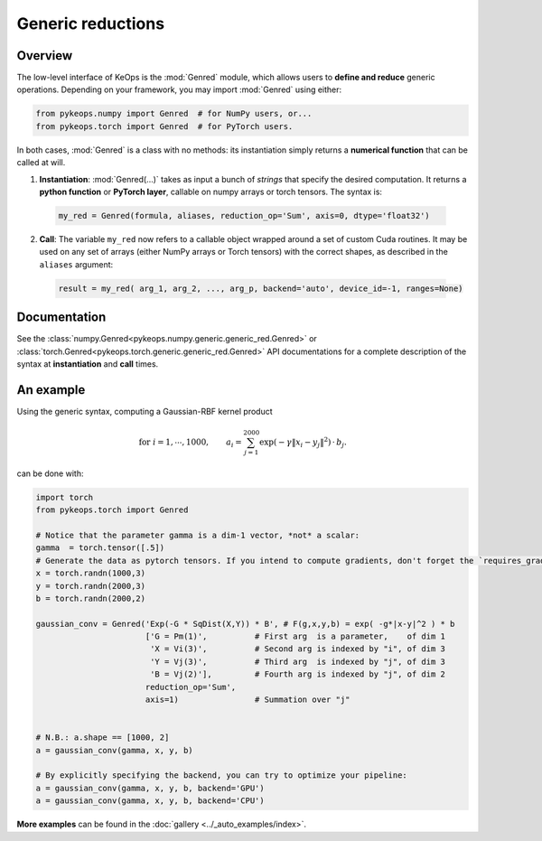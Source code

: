 .. _`part.genred`:

Generic reductions
##################

Overview
========

The low-level interface of KeOps is the :mod:`Genred` module, which allows users to **define and reduce** generic operations. Depending on your framework, you may import :mod:`Genred` using either:

.. code-block:: python

    from pykeops.numpy import Genred  # for NumPy users, or...
    from pykeops.torch import Genred  # for PyTorch users.
    
In both cases, :mod:`Genred` is a class with no methods: its instantiation simply returns a **numerical function** that can be called at will.

1. **Instantiation**: :mod:`Genred(...)` takes as input a bunch of *strings* that specify the desired computation. It returns a **python function** or **PyTorch layer**, callable on numpy arrays or torch tensors. The syntax is:

  .. code-block:: python

    my_red = Genred(formula, aliases, reduction_op='Sum', axis=0, dtype='float32')

2. **Call**: The variable ``my_red`` now refers to a callable object wrapped around a set of custom Cuda routines. It may be used on any set of arrays (either NumPy arrays or Torch tensors) with the correct shapes, as described in the ``aliases`` argument:

  .. code-block:: python

    result = my_red( arg_1, arg_2, ..., arg_p, backend='auto', device_id=-1, ranges=None)



Documentation
=============

See the :class:`numpy.Genred<pykeops.numpy.generic.generic_red.Genred>` or :class:`torch.Genred<pykeops.torch.generic.generic_red.Genred>` API documentations for a complete description of the syntax at **instantiation** and **call** times.



.. _`part.example`:

An example
==========

Using the generic syntax, computing a Gaussian-RBF kernel product

.. math::

 \text{for } i = 1, \cdots, 1000, \quad\quad a_i =  \sum_{j=1}^{2000} \exp(-\gamma\|x_i-y_j\|^2) \,\cdot\, b_j.

can be done with:

.. code-block:: python
    
    import torch
    from pykeops.torch import Genred
    
    # Notice that the parameter gamma is a dim-1 vector, *not* a scalar:
    gamma  = torch.tensor([.5])
    # Generate the data as pytorch tensors. If you intend to compute gradients, don't forget the `requires_grad` flag!
    x = torch.randn(1000,3)
    y = torch.randn(2000,3)
    b = torch.randn(2000,2)
    
    gaussian_conv = Genred('Exp(-G * SqDist(X,Y)) * B', # F(g,x,y,b) = exp( -g*|x-y|^2 ) * b
                           ['G = Pm(1)',          # First arg  is a parameter,    of dim 1
                            'X = Vi(3)',          # Second arg is indexed by "i", of dim 3
                            'Y = Vj(3)',          # Third arg  is indexed by "j", of dim 3
                            'B = Vj(2)'],         # Fourth arg is indexed by "j", of dim 2
                           reduction_op='Sum',
                           axis=1)                # Summation over "j"

    
    # N.B.: a.shape == [1000, 2]
    a = gaussian_conv(gamma, x, y, b)

    # By explicitly specifying the backend, you can try to optimize your pipeline:
    a = gaussian_conv(gamma, x, y, b, backend='GPU')
    a = gaussian_conv(gamma, x, y, b, backend='CPU')


**More examples** can be found in the :doc:`gallery <../_auto_examples/index>`.

